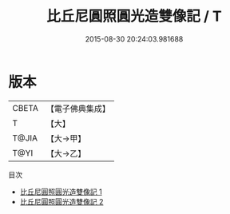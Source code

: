 #+TITLE: 比丘尼圓照圓光造雙像記 / T

#+DATE: 2015-08-30 20:24:03.981688
* 版本
 |     CBETA|【電子佛典集成】|
 |         T|【大】     |
 |     T@JIA|【大→甲】   |
 |      T@YI|【大→乙】   |
目次
 - [[file:KR6j0031_001.txt][比丘尼圓照圓光造雙像記 1]]
 - [[file:KR6j0031_002.txt][比丘尼圓照圓光造雙像記 2]]
